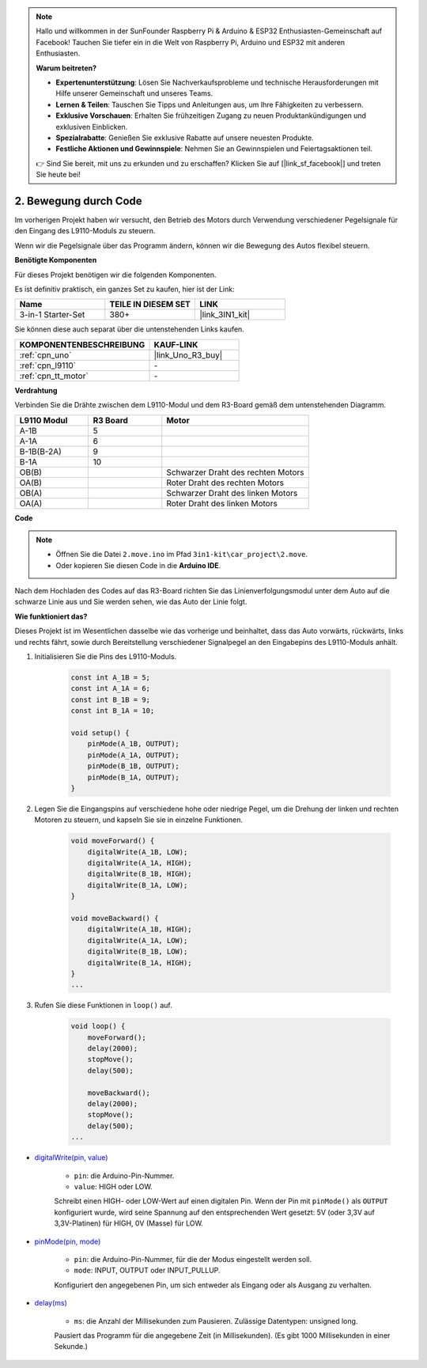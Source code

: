 .. note::

    Hallo und willkommen in der SunFounder Raspberry Pi & Arduino & ESP32 Enthusiasten-Gemeinschaft auf Facebook! Tauchen Sie tiefer ein in die Welt von Raspberry Pi, Arduino und ESP32 mit anderen Enthusiasten.

    **Warum beitreten?**

    - **Expertenunterstützung**: Lösen Sie Nachverkaufsprobleme und technische Herausforderungen mit Hilfe unserer Gemeinschaft und unseres Teams.
    - **Lernen & Teilen**: Tauschen Sie Tipps und Anleitungen aus, um Ihre Fähigkeiten zu verbessern.
    - **Exklusive Vorschauen**: Erhalten Sie frühzeitigen Zugang zu neuen Produktankündigungen und exklusiven Einblicken.
    - **Spezialrabatte**: Genießen Sie exklusive Rabatte auf unsere neuesten Produkte.
    - **Festliche Aktionen und Gewinnspiele**: Nehmen Sie an Gewinnspielen und Feiertagsaktionen teil.

    👉 Sind Sie bereit, mit uns zu erkunden und zu erschaffen? Klicken Sie auf [|link_sf_facebook|] und treten Sie heute bei!

.. _car_move_code:

2. Bewegung durch Code
======================

Im vorherigen Projekt haben wir versucht, den Betrieb des Motors durch Verwendung verschiedener Pegelsignale für den Eingang des L9110-Moduls zu steuern.

Wenn wir die Pegelsignale über das Programm ändern, können wir die Bewegung des Autos flexibel steuern.

**Benötigte Komponenten**

Für dieses Projekt benötigen wir die folgenden Komponenten.

Es ist definitiv praktisch, ein ganzes Set zu kaufen, hier ist der Link:

.. list-table::
    :widths: 20 20 20
    :header-rows: 1

    *   - Name	
        - TEILE IN DIESEM SET
        - LINK
    *   - 3-in-1 Starter-Set
        - 380+
        - |link_3IN1_kit|

Sie können diese auch separat über die untenstehenden Links kaufen.

.. list-table::
    :widths: 30 20
    :header-rows: 1

    *   - KOMPONENTENBESCHREIBUNG
        - KAUF-LINK

    *   - :ref:`cpn_uno`
        - |link_Uno_R3_buy|
    *   - :ref:`cpn_l9110`
        - \-
    *   - :ref:`cpn_tt_motor`
        - \-

**Verdrahtung**

Verbinden Sie die Drähte zwischen dem L9110-Modul und dem R3-Board gemäß dem untenstehenden Diagramm.

.. list-table:: 
    :widths: 25 25 50
    :header-rows: 1

    * - L9110 Modul
      - R3 Board
      - Motor
    * - A-1B
      - 5
      - 
    * - A-1A
      - 6
      - 
    * - B-1B(B-2A)
      - 9
      - 
    * - B-1A
      - 10
      - 
    * - OB(B)
      - 
      - Schwarzer Draht des rechten Motors
    * - OA(B)
      - 
      - Roter Draht des rechten Motors
    * - OB(A)
      - 
      - Schwarzer Draht des linken Motors
    * - OA(A)
      - 
      - Roter Draht des linken Motors

.. image:: img/car_2.png
    :width: 800

**Code**

.. note::

    * Öffnen Sie die Datei ``2.move.ino`` im Pfad ``3in1-kit\car_project\2.move``.
    * Oder kopieren Sie diesen Code in die **Arduino IDE**.

.. raw:: html

    <iframe src=https://create.arduino.cc/editor/sunfounder01/6ff67dfb-a1c1-474b-a106-6acbb3a39e6f/preview?embed style="height:510px;width:100%;margin:10px 0" frameborder=0></iframe>

Nach dem Hochladen des Codes auf das R3-Board richten Sie das Linienverfolgungsmodul unter dem Auto auf die schwarze Linie aus und Sie werden sehen, wie das Auto der Linie folgt.

**Wie funktioniert das?**

.. raw:: html

    <iframe width="600" height="400" src="https://www.youtube.com/embed/Dpxpb4wSq5k?si=ep6p_jzhm-DPU9w4" title="YouTube video player" frameborder="0" allow="accelerometer; autoplay; clipboard-write; encrypted-media; gyroscope; picture-in-picture; web-share" allowfullscreen></iframe>

Dieses Projekt ist im Wesentlichen dasselbe wie das vorherige und beinhaltet, dass das Auto vorwärts, rückwärts, links und rechts fährt, sowie durch Bereitstellung verschiedener Signalpegel an den Eingabepins des L9110-Moduls anhält.

#. Initialisieren Sie die Pins des L9110-Moduls.

    .. code-block:: arduino

        const int A_1B = 5;
        const int A_1A = 6;
        const int B_1B = 9;
        const int B_1A = 10;

        void setup() {
            pinMode(A_1B, OUTPUT);
            pinMode(A_1A, OUTPUT);
            pinMode(B_1B, OUTPUT);
            pinMode(B_1A, OUTPUT);
        }

#. Legen Sie die Eingangspins auf verschiedene hohe oder niedrige Pegel, um die Drehung der linken und rechten Motoren zu steuern, und kapseln Sie sie in einzelne Funktionen.

    .. code-block:: arduino

        void moveForward() {
            digitalWrite(A_1B, LOW);
            digitalWrite(A_1A, HIGH);
            digitalWrite(B_1B, HIGH);
            digitalWrite(B_1A, LOW);
        }

        void moveBackward() {
            digitalWrite(A_1B, HIGH);
            digitalWrite(A_1A, LOW);
            digitalWrite(B_1B, LOW);
            digitalWrite(B_1A, HIGH);
        }
        ...
#. Rufen Sie diese Funktionen in ``loop()`` auf.

    .. code-block:: arduino

        void loop() {
            moveForward();
            delay(2000);
            stopMove();
            delay(500);

            moveBackward();
            delay(2000);
            stopMove();
            delay(500);
        ...

* `digitalWrite(pin, value) <https://www.arduino.cc/reference/en/language/functions/digital-io/digitalwrite/>`_

    * ``pin``: die Arduino-Pin-Nummer.
    * ``value``: HIGH oder LOW.
    
    Schreibt einen HIGH- oder LOW-Wert auf einen digitalen Pin. Wenn der Pin mit ``pinMode()`` als ``OUTPUT`` konfiguriert wurde, wird seine Spannung auf den entsprechenden Wert gesetzt: 5V (oder 3,3V auf 3,3V-Platinen) für HIGH, 0V (Masse) für LOW.

* `pinMode(pin, mode) <https://www.arduino.cc/reference/en/language/functions/digital-io/pinmode/>`_

    * ``pin``: die Arduino-Pin-Nummer, für die der Modus eingestellt werden soll.
    * ``mode``: INPUT, OUTPUT oder INPUT_PULLUP.
    
    Konfiguriert den angegebenen Pin, um sich entweder als Eingang oder als Ausgang zu verhalten.

* `delay(ms) <https://www.arduino.cc/reference/en/language/functions/time/delay/>`_

    * ``ms``: die Anzahl der Millisekunden zum Pausieren. Zulässige Datentypen: unsigned long.

    Pausiert das Programm für die angegebene Zeit (in Millisekunden). (Es gibt 1000 Millisekunden in einer Sekunde.)
